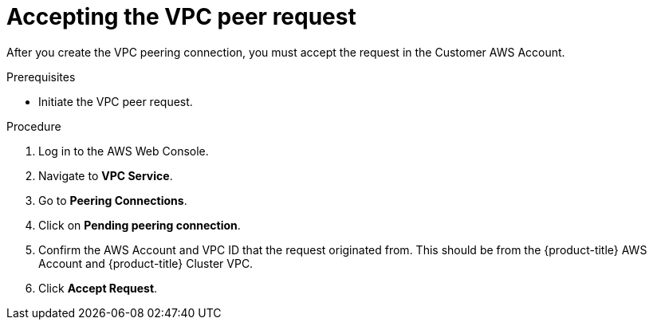 // Module included in the following assemblies:
//
// * getting_started/cloud_infrastructure_access/dedicated-aws-peering.adoc

:_content-type: PROCEDURE
[id="dedicated-aws-vpc-accepting-peering"]
= Accepting the VPC peer request

After you create the VPC peering connection, you must accept the request in the
Customer AWS Account.

.Prerequisites

* Initiate the VPC peer request.

.Procedure

. Log in to the AWS Web Console.
. Navigate to *VPC Service*.
. Go to *Peering Connections*.
. Click on *Pending peering connection*.
. Confirm the AWS Account and VPC ID that the request originated from. This should
be from the {product-title} AWS Account and {product-title} Cluster VPC.
. Click *Accept Request*.
